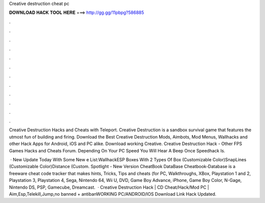 Creative destruction cheat pc



𝐃𝐎𝐖𝐍𝐋𝐎𝐀𝐃 𝐇𝐀𝐂𝐊 𝐓𝐎𝐎𝐋 𝐇𝐄𝐑𝐄 ===> http://gg.gg/11pbpg?586885



.



.



.



.



.



.



.



.



.



.



.



.

Creative Destruction Hacks and Cheats with Teleport. Creative Destruction is a sandbox survival game that features the utmost fun of building and firing. Download the Best Creative Destruction Mods, Aimbots, Mod Menus, Wallhacks and other Hack Apps for Android, iOS and PC alike. Download working Creative. Creative Destruction Hack - Other FPS Games Hacks and Cheats Forum. Depending On Your PC Speed You Will Hear A Beep Once Speedhack Is.

 · New Update Today With Some New e List:WallhackESP Boxes With 2 Types Of Box (Customizable Color)SnapLines (Customizable Color)Distance (Custom. Spotlight - New Version CheatBook DataBase Cheatbook-Database is a freeware cheat code tracker that makes hints, Tricks, Tips and cheats (for PC, Walkthroughs, XBox, Playstation 1 and 2, Playstation 3, Playstation 4, Sega, Nintendo 64, Wii U, DVD, Game Boy Advance, iPhone, Game Boy Color, N-Gage, Nintendo DS, PSP, Gamecube, Dreamcast.  · Creative Destruction Hack | CD Cheat/Hack/Mod PC | Aim,Esp,Telekill,Jump,no banned + antibanWORKING PC/ANDROID/IOS Download Link Hack Updated.
